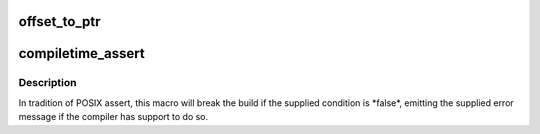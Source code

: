 .. -*- coding: utf-8; mode: rst -*-
.. src-file: include/linux/compiler.h

.. _`offset_to_ptr`:

offset_to_ptr
=============

.. c:function:: void *offset_to_ptr(const int *off)

    convert a relative memory offset to an absolute pointer

    :param off:
        the address of the 32-bit offset value
    :type off: const int \*

.. _`compiletime_assert`:

compiletime_assert
==================

.. c:function::  compiletime_assert( condition,  msg)

    break build and emit msg if condition is false

    :param condition:
        a compile-time constant condition to check
    :type condition: 

    :param msg:
        a message to emit if condition is false
    :type msg: 

.. _`compiletime_assert.description`:

Description
-----------

In tradition of POSIX assert, this macro will break the build if the
supplied condition is \*false\*, emitting the supplied error message if the
compiler has support to do so.

.. This file was automatic generated / don't edit.

